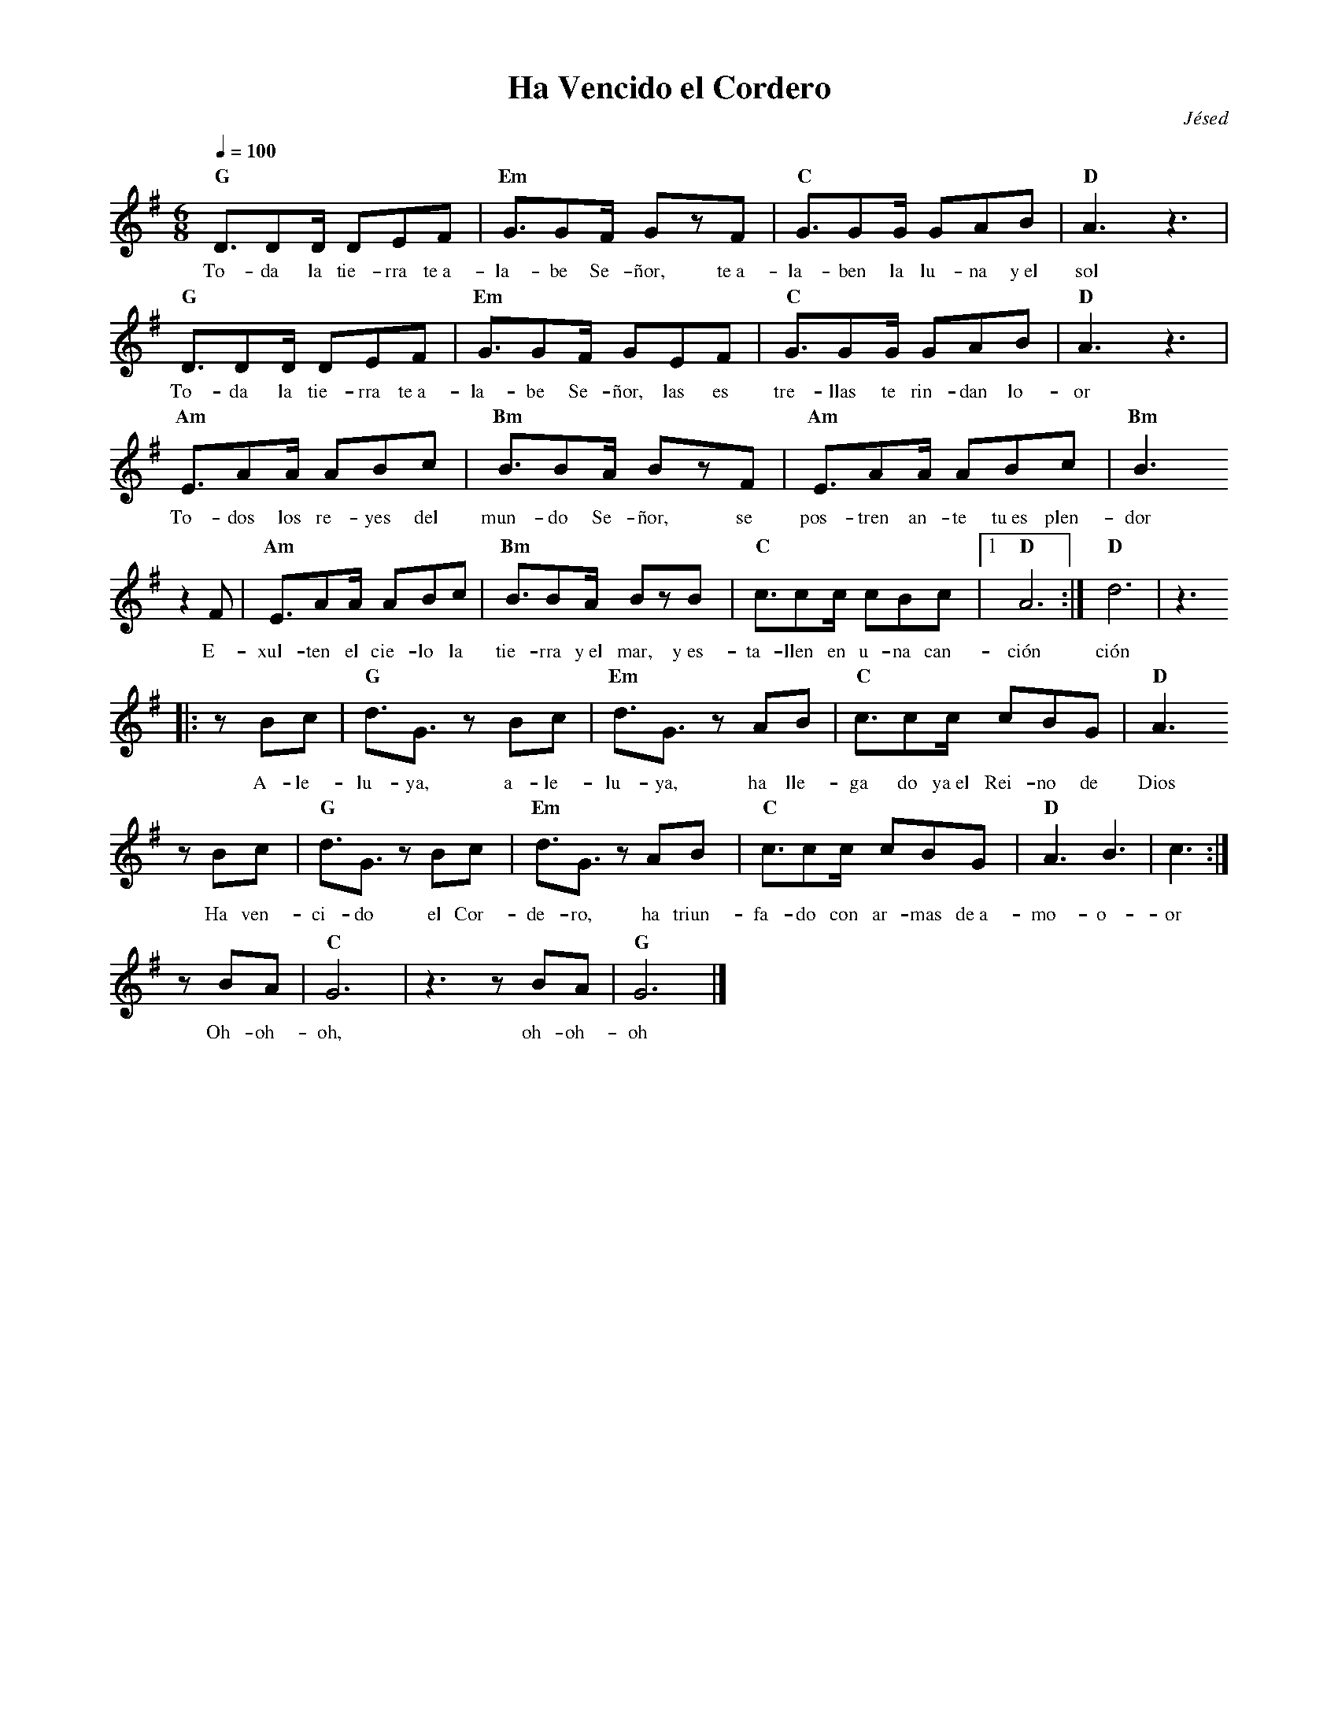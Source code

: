 %abc-2.2
%%MIDI program 74
%%topspace 0
%%composerspace 0
%%titlefont RomanBold 20
%%vocalfont Roman 12
%%composerfont RomanItalic 12
%%gchordfont RomanBold 12
%%tempofont RomanBold 12
%leftmargin 0.8cm
%rightmargin 0.8cm

X:1
T:Ha Vencido el Cordero
C:Jésed
S:
M:6/8
L:1/8
Q:1/4=100
K:G
%
%
   "G"D3/2DD/2 DEF | "Em"G3/2GF/2 GzF | "C"G3/2GG/2 GAB | "D"A3z3 |
w: To-da la tie-rra te~a-la-be Se-ñor, te~a-la-ben la lu-na y~el sol
   "G"D3/2DD/2 DEF | "Em"G3/2GF/2 GEF | "C"G3/2GG/2 GAB | "D"A3z3 |
w: To-da la tie-rra te~a-la-be Se-ñor, las es tre-llas te rin-dan lo-or
    "Am"E3/2AA/2 ABc | "Bm"B3/2BA/2 BzF | "Am"E3/2AA/2 ABc | "Bm"B3 
w: To-dos los re-yes del mun-do Se-ñor, se pos-tren an-te tu~es plen-dor
    z2F |"Am"E3/2AA/2 ABc | "Bm"B3/2BA/2 BzB | "C"c3/2cc/2 cBc |1 "D"A6 :|  "D"d6 | z3
w: E-xul-ten el cie-lo la tie-rra y~el mar, y~es-ta-llen en u-na can-ción ción
    |:zBc | "G"d3/2G3/2 zBc | "Em"d3/2G3/2 zAB | "C"c3/2cc/2 cBG | "D"A3 
w: A-le-lu-ya, a-le-lu-ya, ha lle-ga do ya~el Rei-no de Dios
    zBc | "G"d3/2G3/2 zBc | "Em"d3/2G3/2 zAB | "C"c3/2cc/2 cBG | "D"A3 B3 | c3 :|
w: Ha ven-ci-do el Cor-de-ro, ha triun-fa-do con ar-mas de~a-mo-o-or
    zBA | "C"G6 | z3 zBA | "G"G6 |]
w: Oh-oh-oh, oh-oh-oh